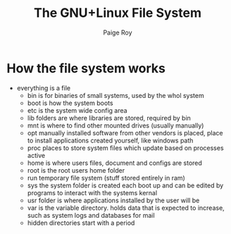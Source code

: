 #+title: The GNU+Linux File System
#+author: Paige Roy

* How the file system works
- everything is a file
  - bin is for binaries of small systems, used by the whol system
  - boot is how the system boots
  - etc is the system wide config area
  - lib folders are where libraries are stored, required by bin
  - mnt is where to find other mounted drives (usually manually)
  - opt manually installed software from other vendors is placed,
    place to install applications created yourself, like windows path
  - proc places to store system files which update based on processes active
  - home is where users files, document and configs are stored
  - root is the root users home folder
  - run temporary file system (stuff stored entirely in ram)
  - sys the system folder is created each boot up and can be edited by programs
    to interact with the systems kernal
  - usr folder is where applications installed by the user will be
  - var is the variable directory. holds data that is expected to increase, such
    as system logs and databases for mail
  - hidden directories start with a period
